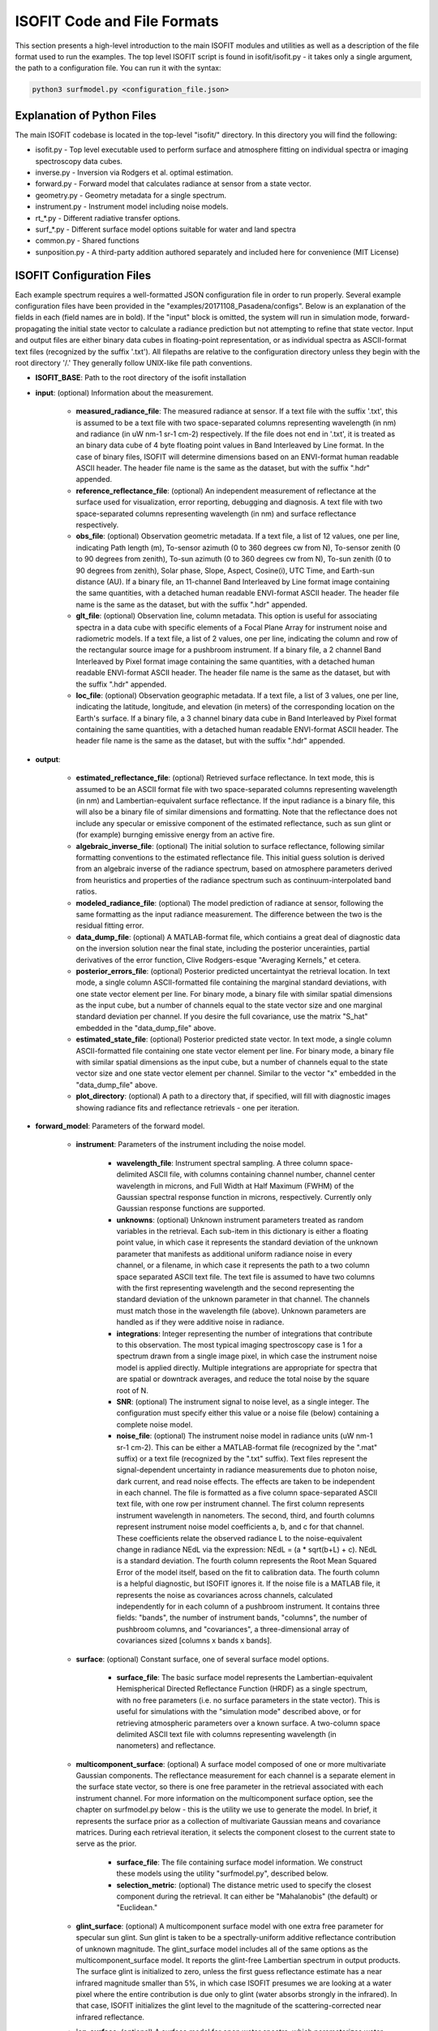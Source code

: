 ISOFIT Code and File Formats
============================

This section presents a high-level introduction to the main ISOFIT modules and utilities as well as a description of the file format used to run the examples.  The top level ISOFIT script is found in isofit/isofit.py - it takes only a single argument, the path to a configuration file.  You can run it with the syntax:  

.. code-block:: bash

  python3 surfmodel.py <configuration_file.json>


Explanation of Python Files
---------------------------
The main ISOFIT codebase is located in the top-level "isofit/" directory.  In this directory you will find the following:

* isofit.py - Top level executable used to perform surface and atmosphere fitting on individual spectra or imaging spectroscopy data cubes.
* inverse.py - Inversion via Rodgers et al. optimal estimation.
* forward.py - Forward model that calculates radiance at sensor from a state vector.
* geometry.py - Geometry metadata for a single spectrum.
* instrument.py - Instrument model including noise models.
* rt_*.py - Different radiative transfer options.
* surf_*.py - Different surface model options suitable for water and land spectra
* common.py - Shared functions
* sunposition.py - A third-party addition authored separately and included here for convenience (MIT License) 

ISOFIT Configuration Files
--------------------------

Each example spectrum requires a well-formatted JSON configuration file in order to run properly.  Several example configuration files have been provided in the "examples/20171108_Pasadena/configs".  Below is an explanation of the fields in each (field names are in bold). If the "input" block is omitted, the system will run in simulation mode, forward-propagating the initial state vector to calculate a radiance prediction but not attempting to refine that state vector.  Input and output files are either binary data cubes in floating-point representation, or as individual spectra as ASCII-format text files (recognized by the suffix '.txt').  All filepaths are relative to the configuration directory unless they begin with the root directory '/.'  They generally follow UNIX-like file path conventions. 

* **ISOFIT_BASE**: Path to the root directory of the isofit installation

* **input**: (optional) Information about the measurement.  

    * **measured_radiance_file**: The measured radiance at sensor.   If a text file with the suffix '.txt', this is assumed to be a text file with two space-separated columns representing wavelength (in nm) and radiance (in uW nm-1 sr-1 cm-2) respectively.  If the file does not end in '.txt', it is treated as an binary data cube of 4 byte floating point values in Band Interleaved by Line format.  In the case of binary files, ISOFIT will determine dimensions based on an ENVI-format human readable ASCII header.  The header file name is the same as the dataset, but with the suffix ".hdr" appended. 
    * **reference_reflectance_file**: (optional) An independent measurement of reflectance at the surface used for visualization, error reporting, debugging and diagnosis.  A text file with two space-separated columns representing wavelength (in nm) and surface reflectance respectively. 
    * **obs_file**: (optional) Observation geometric metadata.  If a text file, a list of 12 values, one per line, indicating Path length (m), To-sensor azimuth (0 to 360 degrees cw from N), To-sensor zenith (0 to 90 degrees from zenith), To-sun azimuth (0 to 360 degrees cw from N), To-sun zenith (0 to 90 degrees from zenith), Solar phase, Slope, Aspect, Cosine(i), UTC Time, and Earth-sun distance (AU).  If a binary file, an 11-channel Band Interleaved by Line format image containing the same quantities, with a detached human readable ENVI-format ASCII header.  The header file name is the same as the dataset, but with the suffix ".hdr" appended. 
    * **glt_file**: (optional) Observation line, column metadata.   This option is useful for associating spectra in a data cube with specific elements of a Focal Plane Array for instrument noise and radiometric models.  If a text file, a list of 2 values, one per line, indicating the column and row of the rectangular source image for a pushbroom instrument.  If a binary file, a 2 channel Band Interleaved by Pixel format image containing the same quantities, with a detached human readable ENVI-format ASCII header.   The header file name is the same as the dataset, but with the suffix ".hdr" appended. 
    * **loc_file**: (optional) Observation geographic metadata.  If a text file, a list of 3 values, one per line, indicating the latitude, longitude, and elevation (in meters) of the corresponding location on the Earth's surface. If a binary file, a 3 channel binary data cube in Band Interleaved by Pixel format containing the same quantities, with a detached human readable ENVI-format ASCII header.  The header file name is the same as the dataset, but with the suffix ".hdr" appended.

* **output**: 

    * **estimated_reflectance_file**: (optional) Retrieved surface reflectance.  In text mode, this is assumed to be an ASCII format file with two space-separated columns representing wavelength (in nm) and Lambertian-equivalent surface reflectance.  If the input radiance is a binary file, this will also be a binary file of similar dimensions and formatting.  Note that the reflectance does not include any specular or emissive component of the estimated reflectance, such as sun glint or (for example) burnging emissive energy from an active fire.    
    * **algebraic_inverse_file**: (optional) The initial solution to surface reflectance, following similar formatting conventions to the estimated reflectance file.  This initial guess solution is derived from an algebraic inverse of the radiance spectrum, based on atmosphere parameters derived from heuristics and properties of the radiance spectrum such as continuum-interpolated band ratios.
    * **modeled_radiance_file**: (optional) The model prediction of radiance at sensor, following the same formatting as the input radiance measurement.  The difference between the two is the residual fitting error.
    * **data_dump_file**: (optional) A MATLAB-format file, which contiains a great deal of diagnostic data on the inversion solution near the final state, including the posterior uncerainties, partial derivatives of the error function, Clive Rodgers-esque "Averaging Kernels," et cetera.
    * **posterior_errors_file**:  (optional) Posterior predicted uncertaintyat the retrieval location.  In text mode, a single column ASCII-formatted file containing the marginal standard deviations, with one state vector element per line. For binary mode, a binary file with similar spatial dimensions as the input cube, but a number of channels equal to the state vector size and one marginal standard deviation per channel.  If you desire the full covariance, use the matrix "S_hat" embedded in the "data_dump_file" above. 
    * **estimated_state_file**:  (optional) Posterior predicted state vector.  In text mode, a single column ASCII-formatted file containing one state vector element per line. For binary mode, a binary file with similar spatial dimensions as the input cube, but a number of channels equal to the state vector size and one state vector element per channel.  Similar to the vector "x" embedded in the "data_dump_file" above. 
    * **plot_directory**:  (optional) A path to a directory that, if specified, will fill with diagnostic images showing radiance fits and reflectance retrievals - one per iteration. 
* **forward_model**: Parameters of the forward model.

    * **instrument**: Parameters of the instrument including the noise model.

        * **wavelength_file**: Instrument spectral sampling.  A three column space-delimited ASCII file, with columns containing channel number, channel center wavelength in microns, and Full Width at Half Maximum (FWHM) of the Gaussian spectral response function in microns, respectively.  Currently only Gaussian response functions are supported. 
        * **unknowns**: (optional) Unknown instrument parameters treated as random variables in the retrieval.  Each sub-item in this dictionary is either a floating point value, in which case it represents the standard deviation of the unknown parameter that manifests as additional uniform radiance noise in every channel, or a filename, in which case it represents the path to a two column space separated ASCII text file.  The text file is assumed to have two columns with the first representing wavelength and the second representing the standard deviation of the unknown parameter in that channel.  The channels must match those in the wavelength file (above).  Unknown parameters are handled as if they were additive noise in radiance. 
        * **integrations**: Integer representing the number of integrations that contribute to this observation.  The most typical imaging spectroscopy case is 1 for a spectrum drawn from a single image pixel, in which case the instrument noise model is applied directly.  Multiple integrations are appropriate for spectra that are spatial or downtrack averages, and reduce the total noise by the square root of N.  
        * **SNR**:  (optional) The instrument signal to noise level, as a single integer.  The configuration must specify either this value or a noise file (below) containing a complete noise model.
        * **noise_file**:  (optional) The instrument noise model in radiance units (uW nm-1 sr-1 cm-2).  This can be either a MATLAB-format file (recognized by the ".mat" suffix) or a text file (recognized by the ".txt" suffix).  Text files represent the signal-dependent uncertainty in radiance measurements due to photon noise, dark current, and read noise effects.  The effects are taken to be independent in each channel.  The file is formatted as a five column space-separated ASCII text file, with one row per instrument channel.  The first column represents instrument wavelength in nanometers.  The second, third, and fourth columns represent instrument noise model coefficients a, b, and c for that channel. These coefficients relate the observed radiance L to the noise-equivalent change in radiance NEdL via the expression:  NEdL = (a * sqrt(b+L) + c). NEdL is a standard deviation.  The fourth column represents the Root Mean Squared Error of the model itself, based on the fit to calibration data.  The fourth column is a helpful diagnostic, but ISOFIT ignores it.  If the noise file is a MATLAB file, it represents the noise as covariances across channels, calculated independently for in each column of a pushbroom instrument.  It contains three fields: "bands", the number of instrument bands, "columns", the number of pushbroom columns, and "covariances", a three-dimensional array of covariances sized [columns x bands x bands]. 

    * **surface**: (optional) Constant surface, one of several surface model options.  

        * **surface_file**: The basic surface model represents the Lambertian-equivalent Hemispherical Directed Reflectance Function (HRDF) as a single spectrum, with no free parameters (i.e. no surface parameters in the state vector).  This is useful for simulations with the "simulation mode" described above, or for retrieving atmospheric parameters over a known surface.  A two-column space delimited ASCII text file with columns representing wavelength (in nanometers) and reflectance.

    * **multicomponent_surface**: (optional) A surface model composed of one or more multivariate Gaussian components.  The reflectance measurement for each channel is a separate element in the surface state vector, so there is one free parameter in the retrieval associated with each instrument channel. For more information on the multicomponent surface option, see the chapter on surfmodel.py below - this is the utility we use to generate the model.  In brief, it represents the surface prior as a collection of multivariate Gaussian means and covariance matrices.  During each retrieval iteration, it selects the component closest to the current state to serve as the prior.

        * **surface_file**:  The file containing surface model information.  We construct these models using the utility "surfmodel.py", described below. 
        * **selection_metric**: (optional) The distance metric used to specify the closest component during the retrieval.  It can either be "Mahalanobis" (the default) or "Euclidean." 

    * **glint_surface**: (optional) A multicomponent surface model with one extra free parameter for specular sun glint.  Sun glint is taken to be a spectrally-uniform additive reflectance contribution of unknown magnitude.  The glint_surface model includes all of the same options as the multicomponent_surface model.  It reports the glint-free Lambertian spectrum in output products.  The surface glint is initialized to zero, unless the first guess reflectance estimate has a near infrared magnitude smaller than 5%, in which case ISOFIT presumes we are looking at a water pixel where the entire contribution is due only to glint (water absorbs strongly in the infrared).  In that case, ISOFIT initializes the glint level to the magnitude of the scattering-corrected near infrared reflectance.

    * **iop_surface**: (optional) A surface model for open water spectra, which parameterizes water-leaving reflectance using the a bio-optical model of Z. P. Lee, et al (Applied Optics 41, 2002).   It includes six parameters related to CDOM absorption, backscatter, the wavelength dependence of particulate backscatter, chlorophyll absorption, sun glint, and the degree of Solar Induced Fluorescence (SIF). Sunglint is removed during the retrieval; It reports the glint-free Lambertian spectrum in output products.  This model is still experimental - users beware! 

    * **emissive_surface**: (optional) A multicomponent surface model that permits an emissive contribution from fractional coverage by a hot black body, as in the case of an active fire.  The state vector is the same as the multicomponent model, but with two additional free parameters corresponding to the black body fracitontemperature and   for open water spectra, which parameterizes water-leaving reflectance using the a bio-optical model of Z. P. Lee, et al (Applied Optics 41, 2002).   It includes six parameters related to CDOM absorption, backscatter, the wavelength dependence of particulate backscatter, chlorophyll absorption, sun glint, and the degree of Solar Induced Fluorescence (SIF). Sunglint is removed during the retrieval; It reports the glint-free Lambertian spectrum in output products.  This model is still highly experimental - users beware! 

    * **modtran_radiative_transfer**: One of several radiative transfer model options to describe atmospehric effects.  It requires an installation of MODTRAN 6.0.  It functions via a lookup table caching strategy, starting from a user-supplied template but swapping in alternative values for the free atmospheric parameters and variable geometric parameters to fill in a grid of lookup table instances.  For each run, it calculates optical constants such as the two-path atmospheric tranmsission (combining direct and diffuse), the path radiance, and the spherical albedo at the surface.  These are cached in the lookup table and interpolated at runtime to estimate radiance at sensor.  It uses the approximation of a uniform Lambertian surface.

        * **modtran_directory**: (optional) The path to the base-level directory of the MODTRAN installation.  if not specified, isofit will look for the installation location in the MODTRAN_DIR environment variable.
        * **lut_path**: The path to a directory for caching radiative transfer results from MODTRAN runs.
        * **aerosol_template_file**:  The path to a MODTRAN configuration file template used for custom aerosol models.  This option is still experimental. 
        * **aerosol_model_file**: The path to a custom aerosol model specifying single scattering absorption and total extinction coefficients for one or more aerosol types at specific reference wavelengths.    This option is still experimental. 
        * **wl2flt_exe**:  A vestigial option, no longer used.
        * **modtran_template_file**: The path to a template MODTRAN 6.0 JSON configuration file.  This should ideally be a complete configuration with an atmosphere and viewing geometry appropriate for the measured spectrum.  The surface should be the zero-percent (totally absorbing) option.  For examples, see the MODTRAN configuration templates in the examples/ subdirectory.  Any free parameters specified in the "statevector" field will be retrieved during ISOFIT's inversion.  
        * **domain**: A dictionary containing three key-element pairs: "start", the starting wavelength over which MODTRAN radiative transfer should be calculated; "end", the ending wavelength; and "step", the spectral sampling of the radiative transfer calculations.  This interval should be broader than the wavelength range of the instrument to account for the spectral response functions, which extend beyond the extreme channels.
    * **statevector**: A dictionary of name-value pairs, one per free atmospheric parameter.  With just a few exceptions, perameter names should be string values equivalent to their names in the MODTRAN 6.0 JSON configuration file format, and the configuration template file. For example, use the string "H2OSTR" to specify the column water vapor abundance.  One exception to this rule is aerosol optical depth, which is treated by MODTRAN as a visibility but by ISOFIT as an aerosol optical thickness (AOT) at 550 nm.  If you wish to retrieve aerosol thickness, use the state vector element "AOT550," and ISOFIT will do this translation internally.   The state vector elements are each associated with a dictionary of three values: "bounds", a list containing the smallest and largest legal value for that parameter; "scale", a scaling factor representing a typical prior standard deviation; and "init", the intitial value that should be used that also becomes the prior mean.  The bounds should be the same as, or more restricted than, the interval covered by the lookup table grid "lut_grid."
    * **lut_grid**: A dictionary of key-value pairs, one per dimension in the lookup table.  There should be one entry for each free parameter in the state vector, and one entry for any variable geometric parameter.   Each parameter string maps to a list of numerical grid point values that form that dimension of the lookup table.  Geometric parameters that can vary include: OBSZEN for the observer zenith angle, and TRUEAZ for the true azimuth parameter.  Variable atmospheric parameters are generally not retrieved as free parameters; instead, they are set on a per-spectrum basis based on geometric information in the input file block.
    * **unknowns**: A list of any unknown atmospheric parameters, which are treated as random variables in the uncertainty accounting.  An example includes "H2O_ABSCO", the absorption coefficient of water vapor, which is specified as a numerical standard deviation.

* **inversion**: (optional) The inverse model.  Not needed for simulation mode.

    * **windows**:  A list of lists; each sublist is a two-element pair of wavelength values (in nanometers) representing the beginning and end of a retrieval interval.  These intervals are used for calculating the model fit to the measurement.  For Visible/Shortwave Infrared (VSWIR) spectra we recommend specifying disjoint windows that span most of the measruement but avoid the deepest, opaque atmospheric absorption features that do not contain significant signal.

* **mcmc_inversion**: (optional) A Markov Chain Monte Carlo (MCMC) sampler alternative to the standard conjugate gradient inverse model.  It includes all those fields, and uses the conjugate gradient solution as its initial sample.  It then draws samples using a Metropolis/Hastings MCMC strategy. Its proposal distribution is the posterior uncertainty of the conjugate gradient solution.  It does not currently enforce parameter bounds!  If using this inversion approach, the invert() function returns an array of state vector samples.  Investigators should exclude samples from an initial "burn-in" period at the beginning of the simulation. 

    * **iterations**: (optional) The total number of iterations.  Default is 10000.
    * **regularizer**: (optional) A small quantity added to the prior diagonal for numerical stability.  Default is 1e-3 which could be too large.
    * **proposal_scaling**: (optional) Narrower or wider proposal distributions can increase or reduce Metropolis/Hastings acceptance rates.  The proposal distribution is scaled by this value.  The default is 0.01
    * **verbose** (optional): Print information from each iteration.  Default is true.
